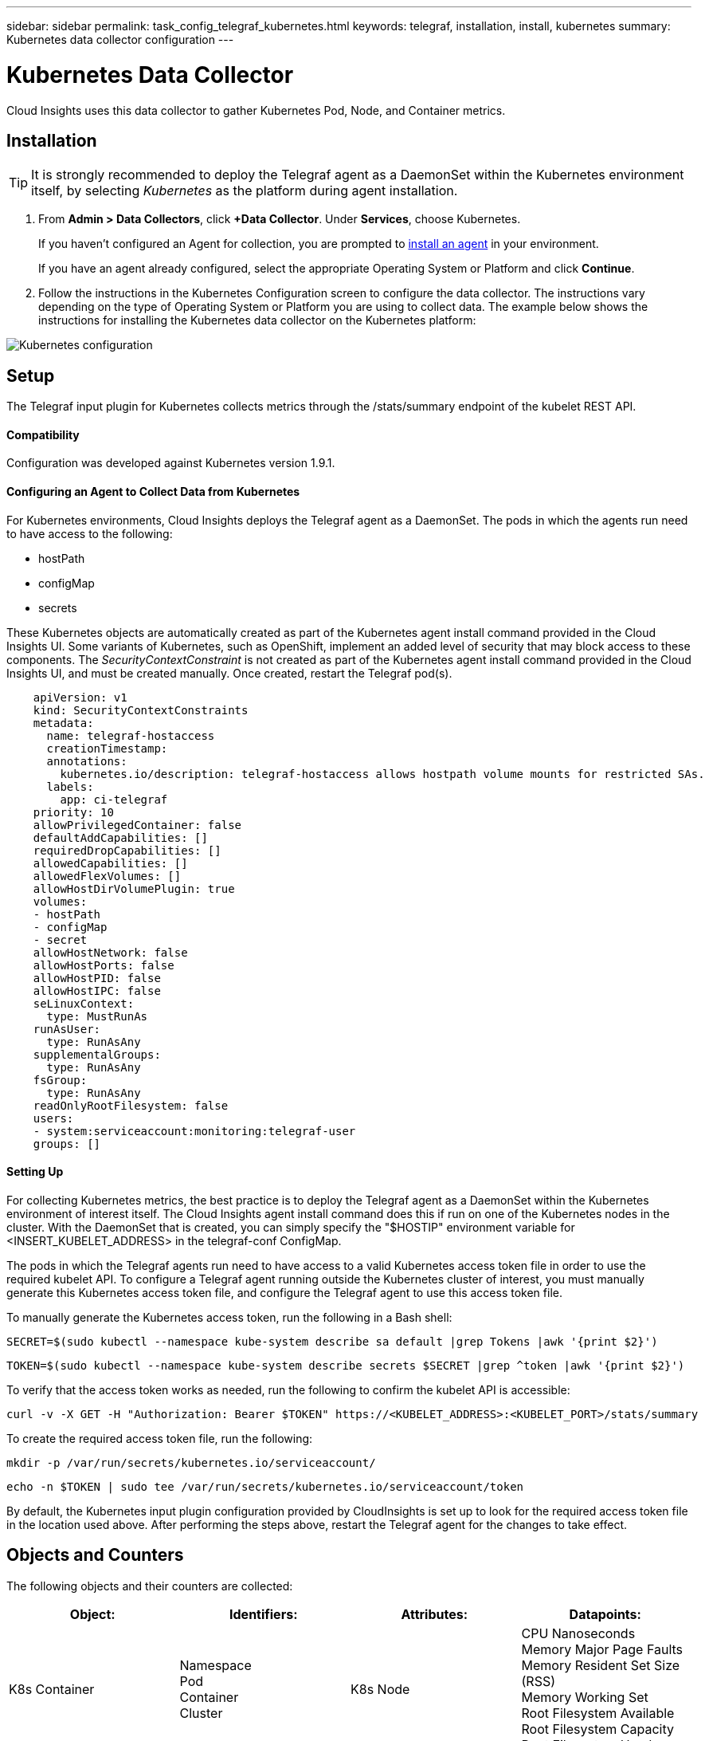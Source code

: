 ---
sidebar: sidebar
permalink: task_config_telegraf_kubernetes.html
keywords: telegraf, installation, install, kubernetes
summary: Kubernetes data collector configuration
---

= Kubernetes Data Collector

:toc: macro
:hardbreaks:
:toclevels: 1
:nofooter:
:icons: font
:linkattrs:
:imagesdir: ./media/

[.lead]
Cloud Insights uses this data collector to gather Kubernetes Pod, Node, and Container metrics. 

// You can expand collection to include StatefulSet, DaemonSet, Deployment, PV, PVC, ReplicaSet, Service, Namespace, Secret, ConfigMap, Pod Volume, and Ingress by <<Installing the kube-state-metrics server>>. 

== Installation

TIP: It is strongly recommended to deploy the Telegraf agent as a DaemonSet within the Kubernetes environment itself, by selecting _Kubernetes_ as the platform during agent installation.

. From *Admin > Data Collectors*, click *+Data Collector*. Under *Services*, choose Kubernetes.
+
If you haven't configured an Agent for collection, you are prompted to link:task_config_telegraf_agent.html[install an agent] in your environment.
+
If you have an agent already configured, select the appropriate Operating System or Platform and click *Continue*.

. Follow the instructions in the Kubernetes Configuration screen to configure the data collector. The instructions vary depending on the type of Operating System or Platform you are using to collect data. The example below shows the instructions for installing the Kubernetes data collector on the Kubernetes platform:

image:KubernetesDCConfigKube.png[Kubernetes configuration]

== Setup
The Telegraf input plugin for Kubernetes collects metrics through the /stats/summary endpoint of the kubelet REST API.

==== Compatibility
Configuration was developed against Kubernetes version 1.9.1.

==== Configuring an Agent to Collect Data from Kubernetes

For Kubernetes environments, Cloud Insights deploys the Telegraf agent as a DaemonSet. The pods in which the agents run need to have access to the following:

* hostPath
* configMap
* secrets

These Kubernetes objects are automatically created as part of the Kubernetes agent install command provided in the Cloud Insights UI. Some variants of Kubernetes, such as OpenShift, implement an added level of security that may block access to these components. The _SecurityContextConstraint_ is not created as part of the Kubernetes agent install command provided in the Cloud Insights UI, and must be created manually. Once created, restart the Telegraf pod(s).

//In such cases, an additional manual step may be required.  As an example, for OpenShift, you may need to create a _SecurityContextConstraint_ to grant the telegraf-user ServiceAccount access to these components.

----
    apiVersion: v1
    kind: SecurityContextConstraints
    metadata:
      name: telegraf-hostaccess
      creationTimestamp:
      annotations:
        kubernetes.io/description: telegraf-hostaccess allows hostpath volume mounts for restricted SAs.
      labels:
        app: ci-telegraf
    priority: 10
    allowPrivilegedContainer: false
    defaultAddCapabilities: []
    requiredDropCapabilities: []
    allowedCapabilities: []
    allowedFlexVolumes: []
    allowHostDirVolumePlugin: true
    volumes:
    - hostPath
    - configMap
    - secret
    allowHostNetwork: false
    allowHostPorts: false
    allowHostPID: false
    allowHostIPC: false
    seLinuxContext:
      type: MustRunAs
    runAsUser:
      type: RunAsAny
    supplementalGroups:
      type: RunAsAny
    fsGroup:
      type: RunAsAny
    readOnlyRootFilesystem: false
    users:
    - system:serviceaccount:monitoring:telegraf-user
    groups: []
----
    
==== Setting Up

For collecting Kubernetes metrics, the best practice is to deploy the Telegraf agent as a DaemonSet within the Kubernetes environment of interest itself. The Cloud Insights agent install command does this if run on one of the Kubernetes nodes in the cluster. With the DaemonSet that is created, you can simply specify the "$HOSTIP" environment variable for <INSERT_KUBELET_ADDRESS> in the telegraf-conf ConfigMap. 

The pods in which the Telegraf agents run need to have access to a valid Kubernetes access token file in order to use the required kubelet API. To configure a Telegraf agent running outside the Kubernetes cluster of interest, you must manually generate this Kubernetes access token file, and configure the Telegraf agent to use this access token file.

To manually generate the Kubernetes access token, run the following in a Bash shell:

 SECRET=$(sudo kubectl --namespace kube-system describe sa default |grep Tokens |awk '{print $2}')

 TOKEN=$(sudo kubectl --namespace kube-system describe secrets $SECRET |grep ^token |awk '{print $2}')

To verify that the access token works as needed, run the following to confirm the kubelet API is accessible:

 curl -v -X GET -H "Authorization: Bearer $TOKEN" https://<KUBELET_ADDRESS>:<KUBELET_PORT>/stats/summary

To create the required access token file, run the following:

 mkdir -p /var/run/secrets/kubernetes.io/serviceaccount/

 echo -n $TOKEN | sudo tee /var/run/secrets/kubernetes.io/serviceaccount/token

By default, the Kubernetes input plugin configuration provided by CloudInsights is set up to look for the required access token file in the location used above. After performing the steps above, restart the Telegraf agent for the changes to take effect.

== Objects and Counters

The following objects and their counters are collected:

[cols="<.<,<.<,<.<,<.<"]
|===
|Object:|Identifiers:|Attributes: |Datapoints:

|K8s Container

|Namespace
Pod
Container
Cluster

|K8s Node

|CPU Nanoseconds
Memory Major Page Faults
Memory Resident Set Size (RSS)
Memory Working Set
Root Filesystem Available
Root Filesystem Capacity
Root Filesystem Used

|K8s Node

|K8s Node
Cluster

|
|CPU Used Nanocores
CPU Used Nanoseconds
Filesystem Available
Filesystem Total
Filesystem Used
Memory Available
Memory Major Page Faults
Memory Page Faults
Memory Resident Set Size (RSS)
Memory Working Set
Network RX Errors (per sec)
Network RX Bytes (per sec)
Network TX Errors (per sec)
Network TX Bytes (per sec)
Image Filesystem Available
Image Filesystem Used

|K8s Pod

|Namespace
Pod
Cluster

|K8s Node
Node Name
Node IP

|Network TX Bytes (per sec)
Network TX Errors (per sec)
Network RX Bytes (per sec)
Network RX Errors (per sec)
|===

== Troubleshooting

[cols=2*, options="header", cols"50,50"]
|===
|Problem:|Try this:
|I ran the Kubernetes agent installer command, but I do not see a Telegraf agent pod running via:

 sudo kubectl --namespace monitoring get pods

|Check if there were any errors deploying the DaemonSet:

 sudo kubectl --namespace monitoring describe ds telegraf-ds

If there are errors related to SecurityContextConstraints, do the following:

1. Generate the Telegraf DaemonSet YAML

 sudo kubectl --namespace monitoring get ds telegraf-ds -o yaml > /tmp/telegraf-ds.yaml

2. Stop the Telegraf service

 sudo kubectl --namespace monitoring delete ds telegraf-ds

3. Create the necessary SecurityContextConstraint (see "Configuring Agent to Collect Data" section)

4. Re-create the Telegraf DaemonSet
|I configured Telegraf to obtain information about my Kubernetes cluster, but I don't see any information in Cloud Insights. I see "invalid header field value" errors in the Telegraf log file pertaining to the kubernetes input plugin I configured. 
|Ensure the referenced bearer_token file does not have a trailing newline. To verify, run the following command, and confirm that it returns 0: 

 tail -c1 <bearer_token_file> |wc -l
 
|===

Additional information may be found from the link:concept_requesting_support.html[Support] page.

